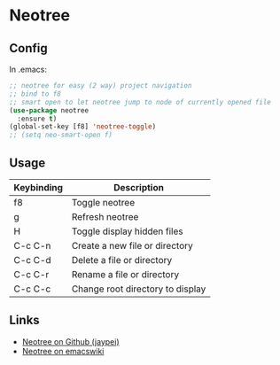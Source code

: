 * Neotree

** Config

In .emacs:

#+BEGIN_SRC emacs-lisp
;; neotree for easy (2 way) project navigation
;; bind to f8
;; smart open to let neotree jump to node of currently opened file
(use-package neotree
  :ensure t)
(global-set-key [f8] 'neotree-toggle)
;; (setq neo-smart-open f)
#+END_SRC


** Usage


| Keybinding | Description                      |
|------------+----------------------------------|
| f8         | Toggle neotree                   |
|------------+----------------------------------|
| g          | Refresh neotree                  |
| H          | Toggle display hidden files      |
|------------+----------------------------------|
| C-c C-n    | Create a new file or directory   |
| C-c C-d    | Delete a file or directory       |
| C-c C-r    | Rename a file or directory       |
| C-c C-c    | Change root directory to display |
|------------+----------------------------------|


** Links

- [[https://github.com/jaypei/emacs-neotree][Neotree on Github (jaypei)]]
- [[https://www.emacswiki.org/emacs/NeoTree][Neotree on emacswiki]]

